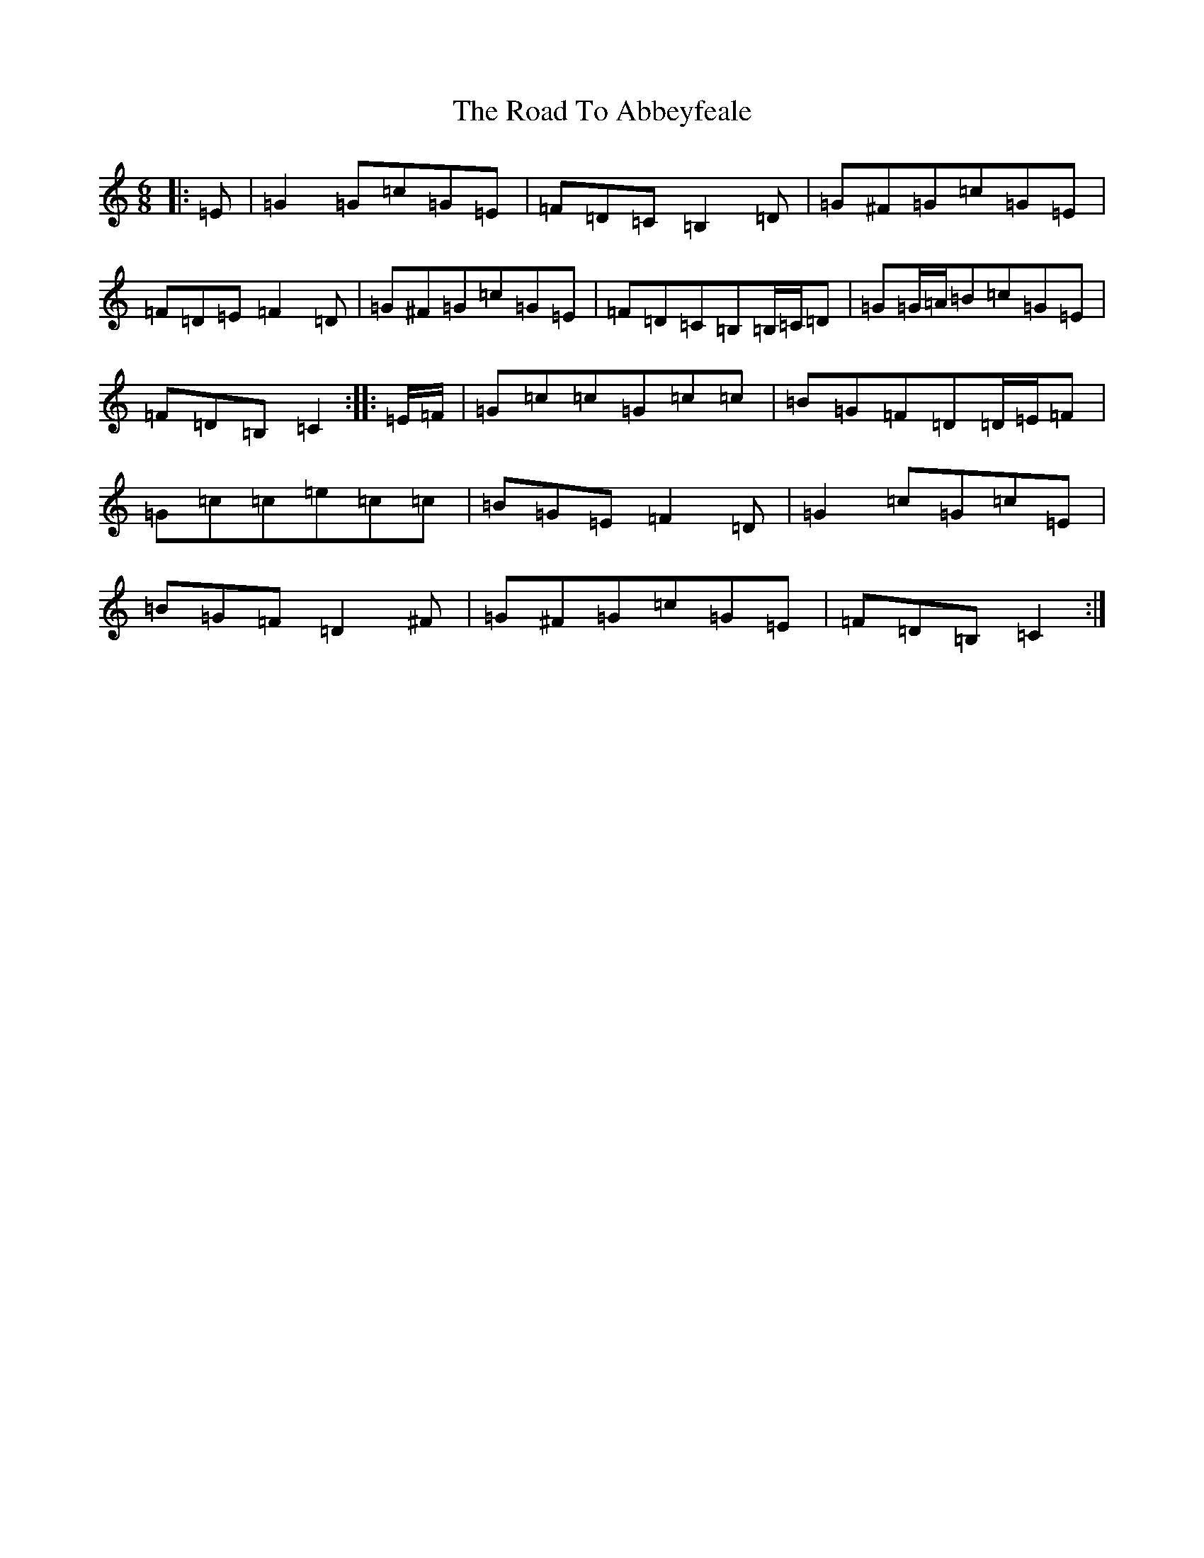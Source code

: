 X: 18211
T: Road To Abbeyfeale, The
S: https://thesession.org/tunes/9051#setting9051
R: jig
M:6/8
L:1/8
K: C Major
|:=E|=G2=G=c=G=E|=F=D=C=B,2=D|=G^F=G=c=G=E|=F=D=E=F2=D|=G^F=G=c=G=E|=F=D=C=B,=B,/2=C/2=D|=G=G/2=A/2=B=c=G=E|=F=D=B,=C2:||:=E/2=F/2|=G=c=c=G=c=c|=B=G=F=D=D/2=E/2=F|=G=c=c=e=c=c|=B=G=E=F2=D|=G2=c=G=c=E|=B=G=F=D2^F|=G^F=G=c=G=E|=F=D=B,=C2:|